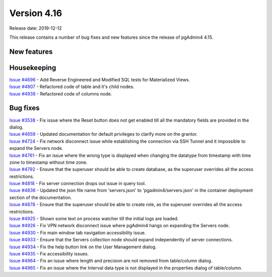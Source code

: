 ************
Version 4.16
************

Release date: 2019-12-12

This release contains a number of bug fixes and new features since the release of pgAdmin4 4.15.

New features
************


Housekeeping
************

| `Issue #4696 <https://redmine.postgresql.org/issues/4696>`_ -  Add Reverse Engineered and Modified SQL tests for Materialized Views.
| `Issue #4807 <https://redmine.postgresql.org/issues/4807>`_ -  Refactored code of table and it's child nodes.
| `Issue #4938 <https://redmine.postgresql.org/issues/4938>`_ -  Refactored code of columns node.

Bug fixes
*********

| `Issue #3538 <https://redmine.postgresql.org/issues/3538>`_ - Fix issue where the Reset button does not get enabled till all the mandatory fields are provided in the dialog.
| `Issue #4659 <https://redmine.postgresql.org/issues/4659>`_ - Updated documentation for default privileges to clarify more on the grantor.
| `Issue #4724 <https://redmine.postgresql.org/issues/4724>`_ - Fix network disconnect issue while establishing the connection via SSH Tunnel and it impossible to expand the Servers node.
| `Issue #4761 <https://redmine.postgresql.org/issues/4761>`_ - Fix an issue where the wrong type is displayed when changing the datatype from timestamp with time zone to timestamp without time zone.
| `Issue #4792 <https://redmine.postgresql.org/issues/4792>`_ - Ensure that the superuser should be able to create database, as the superuser overrides all the access restrictions.
| `Issue #4818 <https://redmine.postgresql.org/issues/4818>`_ - Fix server connection drops out issue in query tool.
| `Issue #4836 <https://redmine.postgresql.org/issues/4836>`_ - Updated the json file name from 'servers.json' to 'pgadmin4/servers.json' in the container deployment section of the documentation.
| `Issue #4878 <https://redmine.postgresql.org/issues/4878>`_ - Ensure that the superuser should be able to create role, as the superuser overrides all the access restrictions.
| `Issue #4925 <https://redmine.postgresql.org/issues/4925>`_ - Shown some text on process watcher till the initial logs are loaded.
| `Issue #4926 <https://redmine.postgresql.org/issues/4926>`_ - Fix VPN network disconnect issue where pgAdmin4 hangs on expanding the Servers node.
| `Issue #4930 <https://redmine.postgresql.org/issues/4930>`_ - Fix main window tab navigation accessibility issue.
| `Issue #4933 <https://redmine.postgresql.org/issues/4933>`_ - Ensure that the Servers collection node should expand independently of server connections.
| `Issue #4934 <https://redmine.postgresql.org/issues/4934>`_ - Fix the help button link on the User Management dialog.
| `Issue #4935 <https://redmine.postgresql.org/issues/4935>`_ - Fix accessibility issues.
| `Issue #4964 <https://redmine.postgresql.org/issues/4964>`_ - Fix an issue where length and precision are not removed from table/column dialog.
| `Issue #4965 <https://redmine.postgresql.org/issues/4965>`_ - Fix an issue where the Interval data type is not displayed in the properties dialog of table/column.
